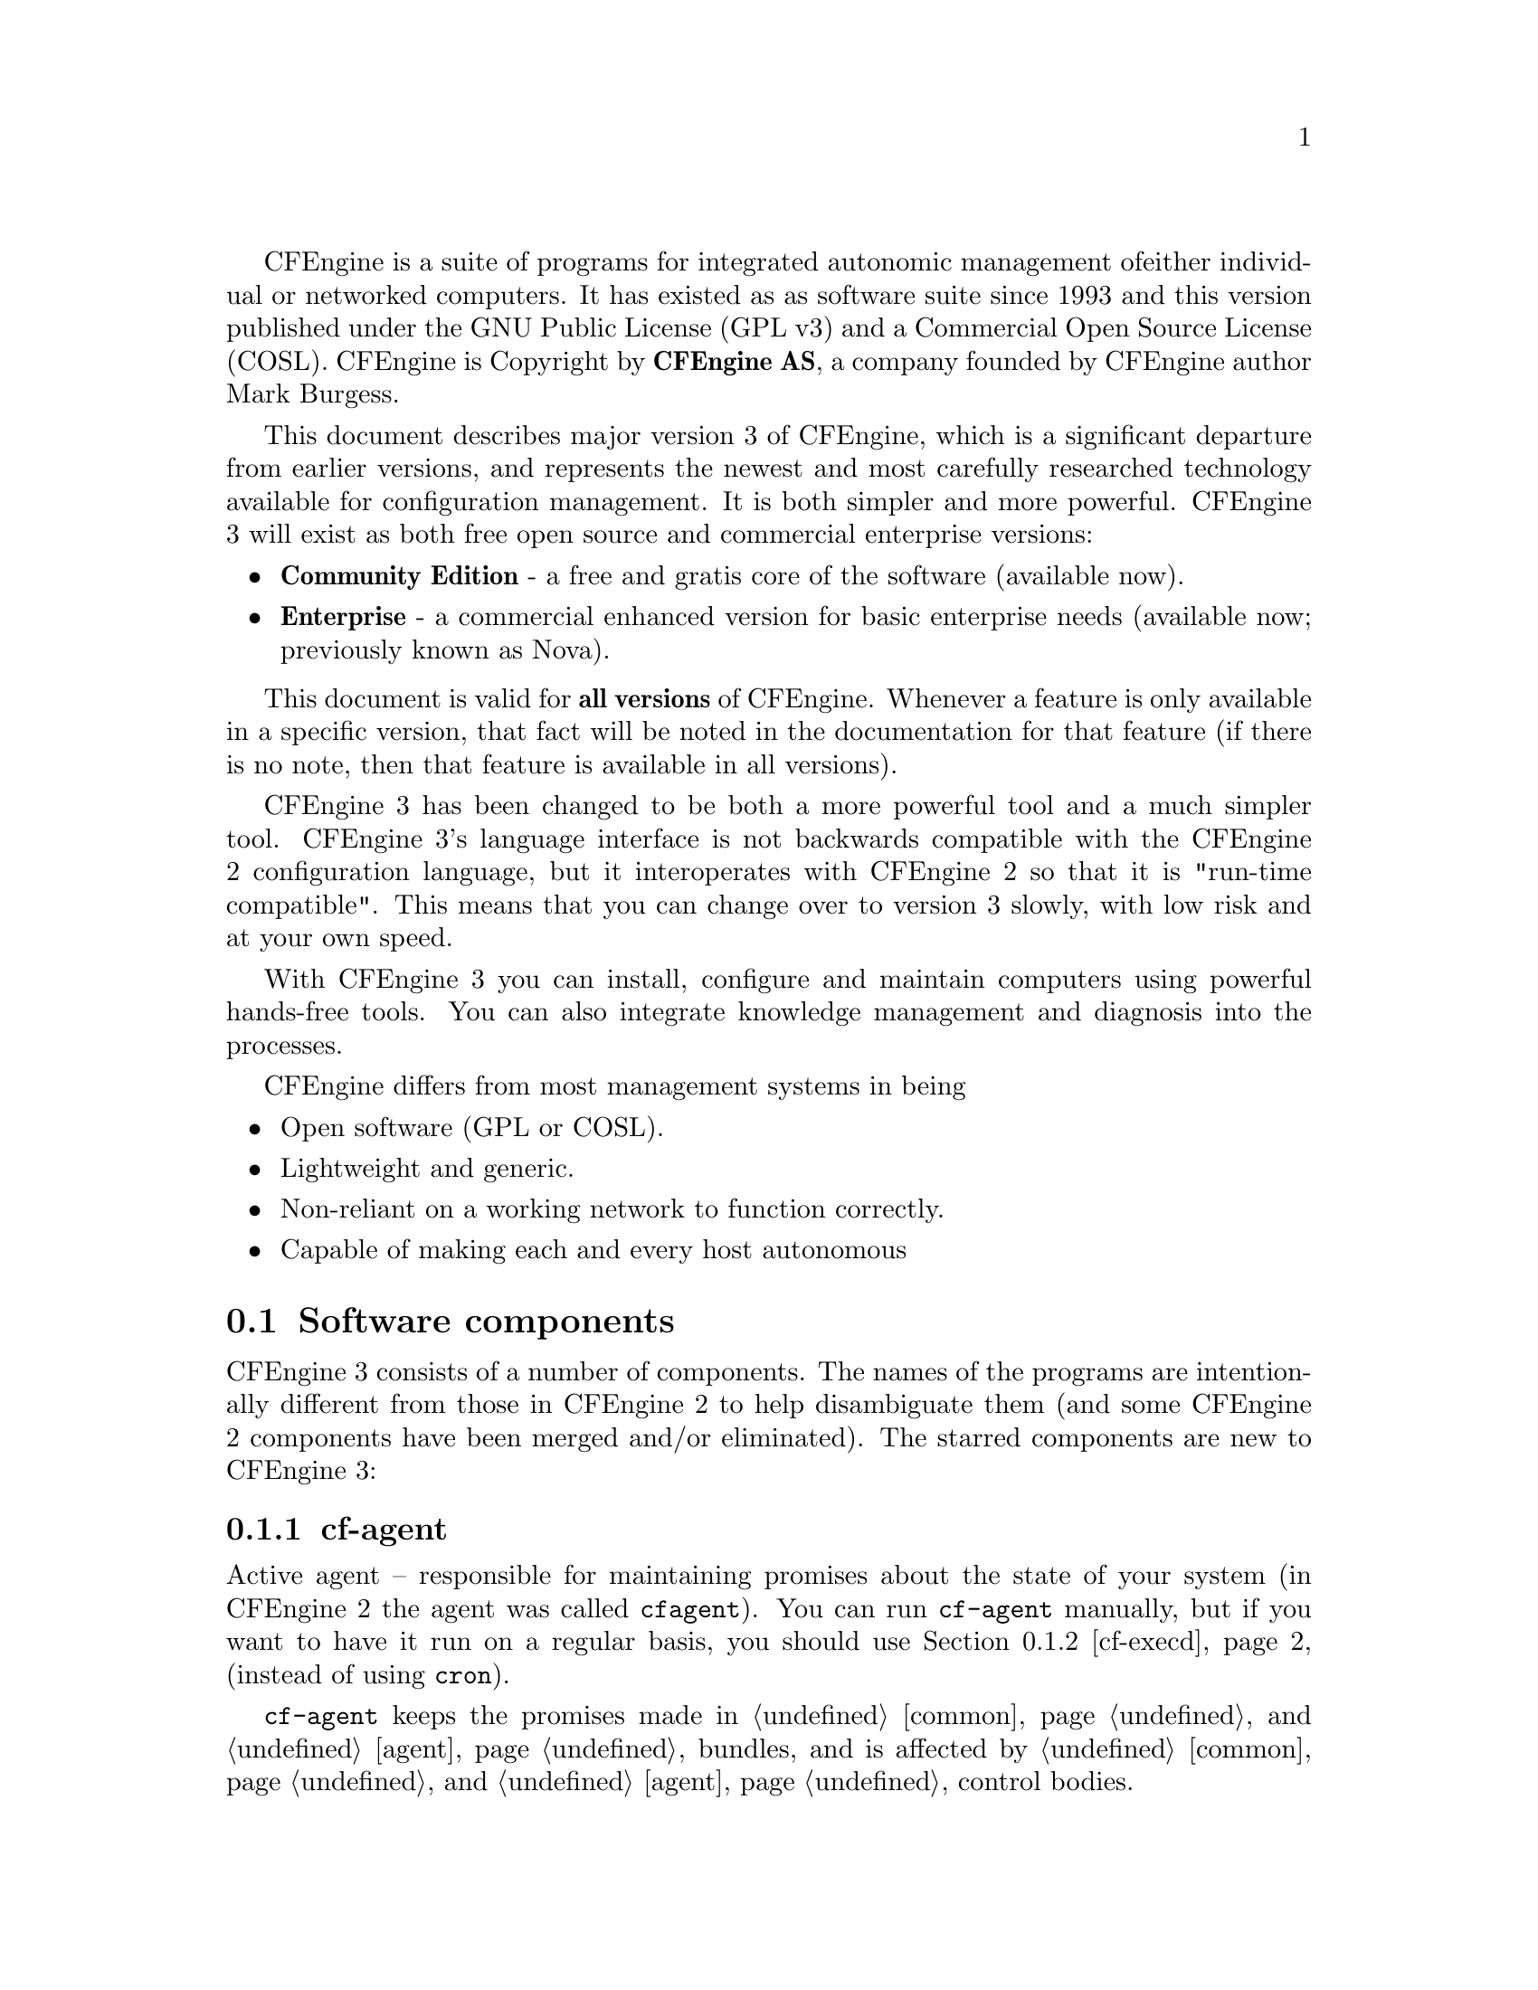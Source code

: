 
CFEngine is a suite of programs for integrated autonomic management of
either individual or networked computers. It has existed as as
software suite since 1993 and this version published under the GNU
Public License (GPL v3) and a Commercial Open Source License (COSL).
CFEngine is Copyright by @b{CFEngine AS}, a company founded by CFEngine
author Mark Burgess.

This document describes major version 3 of CFEngine, which is a
significant departure from earlier versions, and represents the newest
and most carefully researched technology available for configuration
management. It is both simpler and more powerful.  CFEngine 3 will
exist as both free open source and commercial enterprise versions:

@itemize
@item @b{Community Edition} - a free and gratis core of the software (available now).
@item @b{Enterprise} - a commercial enhanced version for basic enterprise needs (available now; previously known as Nova).
@end itemize

This document is valid for @b{all versions} of CFEngine.  Whenever a feature is only
available in a specific version, that fact will be noted in the documentation for that
feature (if there is no note, then that feature is available in all versions).

CFEngine 3 has been changed to be both a more powerful tool and a much
simpler tool. CFEngine 3's language interface is not backwards
compatible with the CFEngine 2 configuration language, but it
interoperates with CFEngine 2 so that it is "run-time compatible".
This means that you can change over to version 3 slowly, with low risk
and at your own speed.

With CFEngine 3 you can install, configure and maintain computers
using powerful hands-free tools. You can also integrate knowledge
management and diagnosis into the processes.

CFEngine differs from most management systems in being

@itemize
@item Open software (GPL or COSL).
@item Lightweight and generic.
@item Non-reliant on a working network to function correctly.
@item Capable of making each and every host autonomous
@end itemize

@menu
* Software components::
* Core concepts::
* A renewed CFEngine::
* Installation::
* Syntax::
* Work directory::
* Decisions::
* Filenames and paths::
* Upgrading from CFEngine 2::
* Testing as a non-privilieged user::
* The bare necessities of a CFEngine 3::
* Familiiarizing yourself::
* Remote access troubleshooting::
@end menu

@node Software components
@section Software components

CFEngine 3 consists of a number of components.  The names of the programs are
intentionally different from those in CFEngine 2 to help disambiguate them (and
some CFEngine 2 components have been merged and/or eliminated).  The
starred components are new to CFEngine 3:

@menu
* cf-agent::
* cf-execd::
* cf-monitord::
* cf-promises::
* cf-runagent::
* cf-serverd::
* cf-key::
* cf-hub::
@end menu


@node cf-agent
@subsection cf-agent

Active agent -- responsible for maintaining promises about the state of
    your system (in CFEngine 2 the agent was called @code{cfagent}).
    You can run @code{cf-agent} manually, but if you want to have it
    run on a regular basis, you should use @ref{cf-execd, ,cf-execd}
    (instead of using @code{cron}).

@code{cf-agent} keeps the promises made in @ref{Bundles for common, ,common}
and @ref{Bundles for agent, ,agent} bundles, and is affected by
@ref{control common, , common} and @ref{control agent, ,agent}
control bodies.

@node cf-execd
@subsection cf-execd
Scheduler -- responsible for running cf-agent on a regular (and
    user-configurable) basis (in CFEngine 2 the scheduler was called
    @code{cfexecd}).

EXECUTOR
@code{cf-execd} keeps the promises made in @ref{Bundles for common, ,common}
bundles, and is affected by
@ref{control common, , common} and @ref{control executor, ,executor}
control bodies.

@node cf-monitord
@subsection cf-monitord

Passive monitoring agent -- responsible for collecting information about
    the status of your system (which can be reported upon or used to
    enforce promises or influence when promises are enforced).  In CFEngine 2
    the passive monitoring agent was known as @code{cfenvd}.

@code{cf-monitord} keeps the promises made in @ref{Bundles for common, ,common}
and @ref{Bundles for monitor, ,monitor} bundles, and is affected by
@ref{control common, , common} and @ref{control monitor, ,monitor}
control bodies.

@node cf-promises
@subsection cf-promises
Promise validator -- used to verify that the promises used by the other
    components of CFEngine are syntactically valid.
@code{cf-promises} does not execute any promises, but can syntax-check
all of them.

@node cf-runagent
@subsection cf-runagent

Remote run agent -- used to execute @code{cf-agent} on a remote machine (in
    CFEngine 2 the remote run agent was called @code{cfrun}).
@code{cf-runagent} does not keep any promises, but instead is used to ask
another machine to do so.

@node cf-serverd
@subsection cf-serverd
Server -- used to distribute policy and/or data files to clients requesting
    them and used to respond to requests from @code{cf-runagent} (in  
    CFEngine 2 the remote run agent was called @code{cfservd}).

@code{cf-serverd} keeps the promises made in @ref{Bundles for common, ,common}
and @ref{Bundles for server, ,server} bundles, and is affected by
@ref{control common, , common} and @ref{control server, ,server}
control bodies.

@node cf-key
@subsection cf-key
Key generation tool -- run once on every host to create public/private key
    pairs for secure communication (in CFEngine 2 the key generation tool
    was called @code{cfkey}).  @code{cf-key} does not keep any promises.

@node cf-hub
@subsection cf-hub
A data aggregator used as part of the commercial product. This stub is not
used in the community edition of CFEngine.



@node Core concepts
@section Core concepts

Unlike previous versions of CFEngine, which had no consistent model
for its features, you can recognize @i{everything} in CFEngine 3
from just a few concepts.

@table @i
@item Promise
A declaration about the @i{state} we desire to maintain (@i{e.g.,} the permissions
or contents of a file, the availability or absence of a service, the
(de)installation of a package).
@item Promise bundles
A collection of promises.
@item Promise bodies
A part of a promise which details and constrains its nature.
@item Data types
An interpretation of a scalar value: string, integer or real number.
@item Variables
An association of the form "LVALUE @i{represents} RVALUE", where rval may be a scalar value or a list of scalar values.
@item Functions
Built-in parameterized rvalues.
@item Classes
CFEngine's boolean classifiers that describe context.
@end table


If you have used CFEngine before then the most visible part of
CFEngine 3 will be its new language interface.  Although it has been
clear for a long time that the organically grown language used in
CFEngine 1 and 2 developed many problems, it was not immediately
clear exactly what would be better. It has taken years of research to
simplify the successful features of CFEngine to a single overarching
model. To understand the new CFEngine, it is best to set aside any
preconceptions about what CFEngine is today. CFEngine 3 is a genuine
"next generation" effort, which will be a springboard into the
future of system management.

@node A renewed CFEngine
@section A renewed CFEngine


CFEngine 3 is a significant rewrite of underlying CFEngine technology
which preserves the core principles and methodology of CFEngine's
tried and tested approach.  It comes with a new, improved language,
with a consistent syntax and powerful pattern expression features that
display the intent behind CFEngine code more clearly. The main goal in
changing the language is to simplify and improve the robustness and
functionality without sacrificing the basic freedoms and self-repairing
concepts.

CFEngine 3's new language is a direct implementation of a model
developed at Oslo University College over the past four years, known
colloquially as "Promise Theory".  Promises were originally introduced
by Mark Burgess as a way to talk about CFEngine's model of autonomy
and have since become a powerful way of modelling cooperative systems
-- not just computers, but humans too.

@quotation

@i{   ``The biggest challenge of implementing CFEngine in our organization@*
     was not technical but political -- getting everyone to agree.@*
     Promise theory was a big help in understand this.''}

@end quotation

CFEngine 3 is a generic implementation of the language of promises
that allows all of the aspects of configuration and change management to be
unified under a single umbrella.

Why talk about promises instead of simply talking about changes? After
all, the trend in business and IT management today is to talk about
Change Management (with capital letters), e.g. in the IT
Infrastructure Library (ITIL) terminology.  This comes from a long
history of process management thinking. But we are not really
interested in change -- we are interested in avoiding it, i.e. being
in a state where we don't need to make any changes. In other words we
want to be able to promise that the system is correct, verify this and
only make changes if our promises are not kept. If you want
to think ITIL, think of this as a service that CFEngine provides.

To put it another way, CFEngine is not really a @i{change
management} system, it is a @i{maintenance system}. Maintenance
is the process of making small changes or corrections to a model. A
`model' is just another word for a template or a specification of how
we want the system to work. CFEngine's model is based on the idea of
promises, which means that it focuses on what is stable and lasting
about a system -- not about what is changing.


This is an important philosophical shift. It means we are focused
mainly on what is right and not on what is wrong. By saying what
"right" is (the ideal state of our system) we are focused on the
actual behaviour. If we focus too much on the changes, i.e. the
differences between now and the future, we might forget to verify that what
we assume is working now in fact works.


Models that talk about change management tend to forget that after
every change there is a litany of @i{incidents} during which it is
necessary to repair the system or return it to its intended state.
But if we know what we have promised, it is easy to verify whether the
promise is kept.
This means that it is the @i{promises} about how the system should
be that are most important, not the actual changes that are made in
order to keep them.




@node Installation
@section Installation

In order to install CFEngine, you should first ensure that the following
packages are installed.

@table @r
@item @b{OpenSSL}
Open source Secure Sockets Layer for encryption.@*URL: @url{http://www.openssl.org}
@item @b{Tokyo Cabinet} (version 1.4.42 or later)
Lightweight flat-file database system.@*URL: @url{http://fallabs.com/tokyocabinet/}
@item @b{PCRE}
Perl Compatible Regular Expression library.@*URL: @url{http://www.pcre.org/}

@item
On Windows machines, you need to install the basic Cygwin DLL from @url{http://www.cygwin.com}
in order to run CFEngine.
@end table

Additional functionality becomes available if other libraries are present, e.g.
OpenLDAP, client libraries for MySQL and PostgreSQL, etc. It is possible to run
CFEngine without these, but related functionality will be missing.

Unless you have purchased ready-to-run binaries, or are using a
package distribution, you will need to compile CFEngine. For this you
will also need a build environment tools: @code{gcc}, @code{flex}, @code{bison}.

@noindent
The preferred method of installation is then

@smallexample
tar zxf cfengine-x.x.x.tar.gz
cd cfengine-x.x.x
./configure
make
make install
@end smallexample

@noindent
This results in binaries being installed in @file{/var/cfengine/bin}.

@node Syntax
@section Syntax, identifiers and names

The CFEngine 3 language has a few simple rules:

@itemize
@item CFEngine built-in words, and identifiers of your choosing (the names
of variables, bundles, body templates and classes) may only contain
the usual alphanumeric and underscore characters (@samp{a-zA-Z0-9_}).

@item All other `literal' data must be quoted.

@item Declarations of promise bundles
in the form:
@example
bundle @var{agent-type} identifier 
@{
...
@}
@end example

@item Declarations of promise body-parts in the form:
@example
body constraint_type template_identifier 
@{
...
@} 
@end example
matching and expanding on a reference inside a promise
of the form
@samp{constraint_type => template_identifier}.


@item CFEngine uses many `constraint expressions'
as part of the body of a promise. These take the form: left-hand-side (CFEngine word)
@samp{=>} right-hand-side (user defined data). This can take several forms:

@verbatim
cfengine_word => user_defined_template(parameters)
                 user_defined_template
                 builtin_function()
                 "quoted literal scalar"
                 { list }
@end verbatim
In each of these cases, the right hand side is a user choice.
@end itemize


@node Work directory
@section The work directory

In order to achieve the desired simplifications, it was decided to
reserve a private work area for the CFEngine tool-set.
@c chew begin Work directory

@cartouche
In CFEngine 1.x, the administrator could choose the locations of
configuration files, locks, and logging data independently. In
CFEngine 2.x, this diversity has been simplified to a single directory
which defaults to @file{/var/cfengine} (similar to @file{/var/cron}), and in
CFEngine 3.x this is preserved.
@end cartouche

@w{}
@smallexample
/var/cfengine
/var/cfengine/bin
/var/cfengine/inputs
/var/cfengine/outputs
@end smallexample
@c chew end Work directory

A trusted cache of the input files must now be maintained
in the @file{inputs} subdirectory. When CFEngine is invoked by the
scheduler, it reads only from this directory. It is up to the user to
keep this cache updated, on each host. This simplifies and
consolidates the CFEngine resources in a single place.

Unlike CFEngine 2, CFEngine 3 does not recognize the
@code{CFINPUTS} environment variable.

The @file{outputs} directory is now a record of spooled run-reports. These
are often mailed to the administrator by @code{cf-execd}, or can be copied
to another central location and viewed in an alternative browser.


@c -------------------------------------------------------------------------------
@c SECTION
@c -------------------------------------------------------------------------------

@node Decisions
@section Decisions

CFEngine decisions are made behind the scenes and the results of
certain true/false propositions are cached in Booleans referred to as
`classes'. There are no if-then-else statements in CFEngine; all
decisions are made with classes.

Classes fall into hard (discovered) and soft (user-defined) types.  A
single hard class can be one of several things:

@menu
* Hard classes::
* Class combination operators and precedence::
* Global and local classes::
@end menu

@node Hard classes
@subsection CFEngine hard classes

CFEngine runs on every computer individually and each time it wakes up
the underlying generic agent platform discovers and classifies
properties of the environment or context in which it runs.  This information
is cached and may be used to make decisions about configuration@footnote{There are
no if-then-else statements in CFEngine; all decisions are made with classes.}.

Classes fall into hard (discovered) and soft (defined) types.  A
single class can be one of several things:

@c chew start Hard classes

@itemize @bullet

@item The name of an operating system architecture e.g.  @code{ultrix}, @code{sun4}, etc.

@item The unqualified name of a particular host (e.g., @code{www}). If your
system returns a fully qualified domain name for your host (e.g.,
@code{www.iu.hio.no}), CFEngine will also define a hard class for the fully
qualified name, as well as the partially-qualified component names
@code{iu.hio.no}, @code{hio.no}, and @code{no}.

@item The name of a user-defined group of hosts.

@item A day of the week (in the form @code{Monday, Tuesday, Wednesday, ..}).

@item An hour of the day, in the current time zone (in the form @code{Hr00,
Hr01 ... Hr23}).

@item An hour of the day GMT (in the form @code{GMT_Hr00, GMT_Hr01 ... GMT_Hr23}).
This is consistent the world over, in case you need virtual simulteneity of change
coordination.

@item Minutes in the hour (in the form @code{Min00, Min17 ... Min45}).

@item A five minute interval in the hour (in the form @code{Min00_05, Min05_10 ... Min55_00}).

@item A fifteen minute (quarter-hour) interval (in the form @code{Q1, Q2,
Q3, Q4}).

@item An expression of the current quarter hour (in the form @code{Hr12_Q3}).

@item A day of the month (in the form @code{Day1, Day2, ... Day31}).

@item A month (in the form @code{January, February, ... December}).

@item A year (in the form @code{Yr1997, Yr2004}).

@item A shift in @code{Night,Morning,Afternoon,Evening}, which fall into six hour blocks
starting at 00:00 hours.

@item A `lifecycle index', which is the year number modulo 3 (in the form
@code{Lcycle_0, Lcycle_1, Lcycle_2}, used in long term resource memory).

@item An arbitrary user-defined string (as specified in the @code{-D} command
line option, or defined in a @code{classes} promise or body,
@code{restart_class} in a @code{processes} promise, etc).

@item The IP address octets of any active interface (in the form @code{@w{ipv4_192_0_0_1}},
@code{@w{ipv4_192_0_0}}, @code{@w{ipv4_192_0}}, @code{@w{ipv4_192}}),
provided they are not excluded by a regular expression in the file @file{WORKDIR/inputs/ignore_interfaces.rx}.

@item The names of the active interfaces (in the form @code{net_iface_xl0},
@code{net_iface_vr0}).

@item System status and entropy information reported by @code{cf-monitord}.

@item On Solaris-10 systems, the zone name (in the form @code{zone_global,
zone_foo, zone_baz}).

@end itemize

@c chew end Hard classes

To see all of the classes defined on a particular host, run

@smallexample
host# cf-promises -v
@end smallexample
as a privileged user. Note that some of the classes are set only
if a trusted link can be established with cf-monitord, i.e. if both
are running with privilege, and the @file{/var/cfengine/state/env_data}
file is secure. More information about classes can be found in connection with
@code{allclasses}.

@c -------------------------------------------------------------------------------
@c SECTION
@c -------------------------------------------------------------------------------

@node Class combination operators and precedence
@subsection Class combination operators and precedence

Classes may be combined with the usual boolean operators, in the usual precedence (AND binds
stronger than OR). On addition the dot may be used for AND to improve readability, or
imply the interpretation `subset' or `subclass'. In order of precedence:

@table @samp
@item ()
The parenthesis group operator.
@item !
The NOT operator.
@item .
The AND operator.
@item &
The AND operator (alternative).
@item |
The OR operator.
@item ||
The OR operator (alternative).
@end table

@noindent
So the following expression would be only true on Mondays or Wednesdays
from 2:00pm to 2:59pm on Windows XP systems:

@example

(Monday|Wednesday).Hr14.WinXP::

@end example



@c -------------------------------------------------------------------------------
@c SECTION
@c -------------------------------------------------------------------------------

@node Global and local classes
@subsection Global and local classes

User defined classes are mostly defined in bundles, but they are used as a
signalling mechanism between promises. We'll return to those in a moment.

Classes promises define new classes based on combinations of old ones.
This is how to make complex decisions in CFEngine, with readable results.
It is like defining aliases for class combinations.
Such class `aliases' may be specified in any kind of bundle.
Bundles of type @code{common} yield classes that are global in scope,
whereas in all other bundle types classes are local.  Classes are
evaluated when the bundle is evaluated (and the bundles are evaluated
in the order specified in the @code{bundlesequence}).  Consider the
following example.

@verbatim

body common control
{
bundlesequence => { "g","tryclasses_1", "tryclasses_2" };
}

#################################

bundle common g
{
classes:

  "one" expression => "any";

}

#################################

bundle agent tryclasses_1
{
classes:

  "two" expression => "any";
}

#################################

bundle agent tryclasses_2
{
classes:

  "three" expression => "any";

reports:

  one.three.!two::

    "Success";
}

@end verbatim

Here we see that class @samp{one} is global (because it is defined inside the
@code{common} bundle), while classes @samp{two} and @samp{three} are local (to
their respective bundles).
The report result `Success' is therefore true because only @samp{one} and
@samp{three} are in scope (and @samp{two} is @i{not} in scope) inside of the
third bundle.

Note that any class promise must have one - and only one - value
constraint. That is, you might not leave @samp{expression} in the
example above or add both @samp{and} and @samp{xor} constraints to the
single promise.

Another type of class definition happens when you define classes based on the
outcome of a promise, e.g. to set a class if a promise is repaired, one might write:

@verbatim
 "promiser..."

    ...

    classes => if_repaired("signal_class");
@end verbatim

These classes are global in scope. Finally @code{restart_class} classes in @code{processes}
are global.

@c -------------------------------------------------------------------------------
@c SECTION
@c -------------------------------------------------------------------------------

@node Filenames and paths
@section Filenames and paths

@c chew start Unix filenames

Filenames in Unix-like operating systems use the forward slash
@samp{/} character for their directory separator . All references to
file locations must be absolute pathnames in CFEngine, i.e. they must
begin with a complete specification of which directory they are
in. For example:

@smallexample
/etc/passwd
/var/cfengine/masterfiles/distfile
@end smallexample
@noindent
The only place where it makes sense to refer to a file without a complete
directory specification is when searching through directories for different
kinds of file, e.g. in pattern matching

@verbatim

leaf_name => { "tmp_.*", "output_file", "core" };

@end verbatim

@noindent
Here, one can write @file{core} without a path, because one is looking for any
file of that name in a number of directories.
@c chew end Unix filenames

@c chew start Windows filenames
The Windows operating systems traditionally use a different filename
convention.  The following are all valid absolute file names under
Windows:

@smallexample
 c:\winnt
 "c:\spaced name"
 c:/winnt
 /var/cfengine/inputs
 //@var{fileserver}/share2/dir
@end smallexample
The `drive' name ``C:'' in Windows refers to a partition or device. Unlike Unix,
Windows does not integrate these seamlessly into a single file-tree.
This is not a valid absolute filename:

@smallexample
\var\cfengine\inputs
@end smallexample
Paths beginning with a backslash are assumed to be win32 paths.  They
must begin with a drive letter or double-slash server name.
@c chew end Windows filenames

Note in recent versions of Cygwin you can decide to use the
@code{/cygdrive} to specify a path to windows file E.g
@file{/cygdrive/c/myfile} means @file{c:\myfile} or you can do it straight away in
CFEngine as @code{c:\myfile}.

@c ---------------------------------------------------------------------------
@node Upgrading from CFEngine 2
@section Upgrading from CFEngine 2

CFEngine 3 has a completely new syntax, designed to solve the issues
brought up from 15 years of experience with configuration
management. Rather than clutter CFEngine 3 with buggy
backward-compatability issues, it was decided to make no compromises
with CFEngine 3 and instead allow CFEngine 2 and CFEngine 3 to
coincide in a cooperative fashion for the foreseeable future.  This
means that users can upgrade at their own pace, in the classic
CFEngine incremental fashion. We expect that CFEngine 2 installations
will be around for years to come so this upgrade path seems the most
defensible.

The daemons and support services are fully interoperable between
CFEngine 2 and CFEngine 3, so it does not matter whether you run
@code{cfservd} (cf2) together with @code{cf-agent} (cf3) or
@code{cf-serverd} (cf3) together with @code{cfagent} (cf2). You can
change the servers at your own pace.

CFEngine 3's @code{cf-execd} replaces CFEngine 2's @code{cfexecd} and
it is designed to work optimally with @code{cf-agent} (cf3). Running
this daemon has no consequences for access control, only for
scheduling @code{cf-agent}. You can (indeed should) replace
@code{cfexecd} with @code{cf-execd} immediately. You will want to
alter your @file{crontab} file to run the new component instead of the
old. The sample CFEngine 3 input files asks @code{cf-agent} to do
this automatically, simply replacing the string.

The sample @file{inputs} files supplied with CFEngine 3 contain
promises to integrate CFEngine 2 as described. What can you do to
upgrade? Here is a simple recipe that assumes you have a standardized
CFEngine 2 setup, running @code{cfexecd} in @file{crontabs} and possibly
running @code{cfservd} and @code{cfenvd} as daemons.

@enumerate

@item Install the CFEngine 3 software on a host.

@item Go to the @file{inputs/} directory in the source and copy these
files to your master update repository, i.e.  where you will publish
policies for distribution.

@item Remove any self-healing rules to reinstall CFEngine 2, especially
rules to add @code{cfexecd} or @code{cfagent} to @file{crontabs} etc. CFEngine 3
will handle this from now on and encapsulate old CFEngine 2 scripts.

@item Move to this inputs directory: @code{cd @var{your-path}/inputs}.

@item Set the location of this master update directory in the @file{update.cf}
file to the location of the master directory.

@item Set the email options for the executor in @file{promises.cf}.

@item Run @code{cf-agent --bootstrap} as the root or privileged user. This will install
CFEngine 3 in place of CFEngine 2, integrate your old CFEngine 2
configuration, and warn you about any rules that need to be removed
from your old CFEngine configuration.

@item You should now be running CFEngine 3. You can now add new rules to the files
in your own time, or convert the old CFEngine 2 rules and gradually comment them
out of the CFEngine 2 files.

@item Make sure there are no rules in your old CFEngine 2 configuration to activate
CFEngine 2 components, i.e. rules that will fight against CFEngine 3.
Then, when you are ready, convert @file{cfservd.conf} into a server bundle e.g. in @file{promises.cf}
and remove all rules to run @code{cfservd} and replace them with rules to run
@code{cf-serverd} at your own pace.

@end enumerate


@c ---------------------------------------------------------------------------
@node Testing as a non-privilieged user
@section Testing as a non-privilieged user

One of the practical advantages of CFEngine is that you can test it
without the need for root or administrator privileges. This is
recommended for all new users of CFEngine 3.

CFEngine operates with the notion of a work-directory. The default
work directory for the @code{root} user is @file{/var/cfengine}
(except on Debian Linux and various derivatives which prefer
@file{/var/lib/cfengine}).  For any other user, the work directory
lies in the user's home directory, named @file{~/.cfagent}. CFEngine
prefers you to keep certain files here.  You should not resist this
too strongly or you will make unnecessary trouble for yourself.  The
decision to have this `known directory' was made to simplify a lot of
configuration.

To test CFEngine as an ordinary user, do the following:

@itemize
@item Compile and make the software.
@item Copy the binaries into the work directory:
@smallexample
host$ mkdir -p ~/.cfagent/inputs
host$ mkdir -p ~/.cfagent/bin
host$ cd src
host$ cp cf-* ~/.cfagent/bin
host$ cd ../inputs
host$ cp *.cf ~/.cfagent/inputs
@end smallexample
@end itemize

You can test the software and play with configuration files by editing the basic get-started files
directly in the @file{~/.cfagent/inputs} directory. For example, try the following:

@smallexample
host$ ~/.cfagent/bin/cf-promises
host$ ~/.cfagent/bin/cf-promises --verbose
@end smallexample

This is always the way to start checking a configuration in CFEngine
3. If a configuration does not pass this check/test, you will not be
allowed to use it, and @file{cf-agent} will look for the file
@file{failsafe.cf}.

Notice that the CFEngine 3 binaries have slightly different names than the CFEngine
2 binaries. They all start with the @file{cf-} prefix.
@smallexample
host$ ~/.cfagent/bin/cf-agent
@end smallexample


@c ---------------------------------------------------------------------------
@node The bare necessities of a CFEngine 3
@section The `bare necessities' of a CFEngine 3

Here is the simplest `Hello world' program in CFEngine 3:

@verbatim

body common control
{
bundlesequence  => { "test" };
}

bundle agent test
{
reports:

 cfengine::
    "Hello world";
}

@end verbatim

@noindent If you try to process this using the @code{cf-promises} command, you will
see something like this:

@smallexample
atlas$ ~/LapTop/CFEngine3/trunk/src/cf-promises -r -f ./unit_null_config.cf
Summarizing promises as text to ./unit_null_config.cf.txt
Summarizing promises as html to ./unit_null_config.cf.html
@end smallexample

@noindent The @samp{-r} option produces a report. Examine the files produced:

@smallexample
cat ./unit_null_config.cf.txt
firefox ./unit_null_config.cf.html
@end smallexample

You will see a summary of how CFEngine interprets the files, either in
HTML or text. By default, the CFEngine components also dump a debugging
file, e.g. @file{promise_output_agent.html}, @file{promise_output_agent.txt}
with an expanded view.

@c ---------------------------------------------------------------------------
@node Familiiarizing yourself
@section Familiarizing yourself


To familiarize yourself with CFEngine 3, type or paste in the following example text:

@verbatim
########################################################
#
# Simple test execution
#
########################################################

body common control

{
bundlesequence  => { "testbundle"  };
}

########################################################

bundle agent testbundle

{
vars:

  "size" int => "46k";
  "rand" int => randomint("33","$(size)");

commands:

  "/bin/echo"
     args => "Hello world - $(size)/$(rand)",
     contain => standard,
     classes => cdefine("followup","alert");

  followup::

     "/bin/ls"
       contain => standard;

reports:

  alert::

     "What happened?";

}

######################################################################

body contain standard

{
useshell => "true";
}

######################################################################

body classes cdefine(class,alert)

{
promise_repaired => { "$(class)" };
repair_failed => { "$(alert)" };
}
@end verbatim

This example shows all of the main features of CFEngine: bundles,
bodies, control, variables, and promises.  To the casual eye it might
look complex, but that is because it is explicit about all of the
details. Fortunately it is easy to hide many of these details to
make the example simpler without sacrificing any functionality.


The first thing to try with this example is to verify it -- did we
make any mistakes? Are there any inconsistencies? To do this we use
the new CFEngine program @code{cf-promises}. Let's assume that you
typed this into a file called @file{test.cf} in the current directory.

@smallexample
cf-promises -f ./test.cf
@end smallexample

If all is well, typing this command shows no output. Try now running the
command with verbose output.

@smallexample
cf-promises -f ./test.cf -v
@end smallexample

Now you see a lot of information

@smallexample
Reference time set to Sat Aug  2 11:26:06 2008

cf3 CFEngine - 3.0.0
Free Software Foundation 1994-
Donated by Mark Burgess, Oslo University College, Norway
cf3 ------------------------------------------------------------------------
cf3 Host name is: atlas
cf3 Operating System Type is linux
cf3 Operating System Release is 2.6.22.18-0.2-default
cf3 Architecture = x86_64
cf3 Using internal soft-class linux for host linux
cf3 The time is now Sat Aug  2 11:26:06 2008
cf3 ------------------------------------------------------------------------
cf3 Additional hard class defined as: 64_bit
cf3 Additional hard class defined as: linux_2_6_22_18_0_2_default
cf3 Additional hard class defined as: linux_x86_64
cf3 Additional hard class defined as: linux_x86_64_2_6_22_18_0_2_default
cf3 GNU autoconf class from compile time: compiled_on_linux_gnu
cf3 Interface 1: lo
cf3 Trying to locate my IPv6 address
cf3 Looking for environment from cf-monitord...
cf3 Unable to detect environment from cf-monitord
---------------------------------------------------------------------
Loading persistent classes
---------------------------------------------------------------------

---------------------------------------------------------------------
Loaded persistent memory
---------------------------------------------------------------------
cf3   > Parsing file ./test.cf
---------------------------------------------------------------------
Agent's basic classified context
---------------------------------------------------------------------


Defined Classes = ( any Saturday Hr11 Min26 Min25_30 Q2 Hr11_Q2 Day2
August Yr2008 linux atlas 64_bit linux_2_6_22_18_0_2_default x86_64
linux_x86_64 linux_x86_64_2_6_22_18_0_2_default
linux_x86_64_2_6_22_18_0_2_default__1_SMP_2008_06_09_13_53_20__0200
compiled_on_linux_gnu net_iface_lo )

Negated Classes = ( )

Installable classes = ( )
cf3 Wrote expansion summary to promise_output_common.html
cf3 Inputs are valid
@end smallexample


The last two lines of this are of interest. Each time a component of
CFEngine 3 parses a number of promises, it summarizes the information
in an HTML file called generically @code{promise_output_@i{component-type}.html}.
In this case the @code{cf-promises} command represents all possible promises,
by the type "common". You can view this output file in a suitable web browser
to see exactly what CFEngine has understood by the configuration.


Now that you have verified it, you can execute it. 
The non-verbose output of the script when run in the CFEngine 3
directory looks something like this:

@verbatim
host$ ./cf-agent -f ../tests/units/unit_exec_in_sequence.cf
Q ".../bin/echo Hello": Hello world - 46k/219
 -> Last 1 QUOTEed lines were generated by "/bin/echo Hello world - 46k/219"
Q ".../bin/ls": agent.c
Q ".../bin/ls": agentdiagnostic.c
Q ".../bin/ls": agentdiagnostic.o
Q ".../bin/ls": agent.o
Q ".../bin/ls": args.c
Q ".../bin/ls": args.lo
Q ".../bin/ls": args.o
...
Q ".../bin/ls": verify_reports.o
Q ".../bin/ls": verify_storage.c
Q ".../bin/ls": verify_storage.o
 -> Last 288 QUOTEed lines were generated by "/bin/ls"
atlas$
@end verbatim



@c ---------------------------------------------------------------------------
@node Remote access troubleshooting
@section Remote access troubleshooting

@menu
* Server connection::           
* Key exchange::                
* Time windows::                
* Other users than root::       
* Encryption::                  
@end menu

@node Server connection
@subsection Server connection

When setting up @code{cf-serverd}, you might see the error message

@verbatim
  Unspecified server refusal
@end verbatim

This means that @code{cf-serverd} is unable or is unwilling to
authenticate the connection from your client machine. The message is
generic: it is deliberately non-specific so that anyone attempting to
attack or exploit the service will not be given information which
might be useful to them. There is a simple checklist for curing this
problem:

@enumerate
@item
Make sure that the domain variable is set in the configuration files read by both client
and server; alternatively use @code{skipidentify} and @code{skipverify} to decouple DNS from the
the authentication.

@item
Make sure that you have granted access to your client in the server body

@smallexample

body server control
@{
allowconnects         => @{ "127.0.0.1" , "::1" @var{...etc} @};
allowallconnects      => @{ "127.0.0.1" , "::1" @var{...etc} @};
trustkeysfrom         => @{ "127.0.0.1" , "::1" @var{...etc} @};
@}

@end smallexample

@item
Make sure you have created valid keys for the hosts using @code{cf-key}.
@item
If you are using secure copy, make sure that you have created a key
file and that you have distributed and installed it to all
participating hosts in your cluster.
@end enumerate

@noindent Always remember that you can run CFEngine in verbose or
debugging modes to see how the authentication takes place:

@verbatim
cf-agent -v
cf-serverd -v
@end verbatim

@code{cf-agent} reports that access is denied regardless of the nature
of the error, to avoid giving away information which might be used by
an attacker. To find out the real reason for a denial, use verbose @samp{-v} or
even debugging mode @samp{-d2}.


@node Key exchange
@subsection Key exchange

The key exchange model used by CFEngine is based on that used by
OpenSSH. It is a peer to peer exchange model, not a central
certificate authority model. This means that there are no scalability
bottlenecks (at least by design, though you might introduce your own
if you go for an overly centralized architecture).

The problem of key distribution is the conundrum of every public key
infrastructure. Key exchange is handled automatically by CFEngine and all you
need to do is to decide which keys to trust.

When public keys are offered to a server, they could be accepted
automatically on trust because no one is available to make a decision
about them. This would lead to a race to be the first to submit a key
claiming identity.

Even with DNS checks for correct name/IP address correlation (turned
off with @code{skipverify}), it might be possible to submit a false
key to a server.

The server @code{cf-serverd} blocks the acceptance of unknown keys by
default. In order to accept such a new key, the IP address of the
presumed client must be listed in the @code{trustkeysfrom} stanza of a
@code{server} bundle (these bundles can be placed in any file). Once a
key has been accepted, it will never be replaced with a new key, thus
no more trust is offered or required.

Once you have arranged for the right to connect to the server, you
must decide which hosts will have access to which files. This is done
with @code{access} rules.

@verbatim

bundle server access_rules()

{
access:

  "/path/file"

    admit   => { "127.0.0.1", "127.0.0.2", "127.0.0.3" },
    deny    => { "192\..*" };
}

@end verbatim

On the client side, i.e. @code{cf-runagent} and @code{cf-agent}, there are three issues:

@enumerate
@item
Choosing which server to connect to.
@item
Trusting the identity of any previously unknown servers, i.e. trusting
the server's public key to be its and no one else's. (The issues here are
the same as for the server.)
@item
Choosing whether data transfers should be encrypted (with @code{encrypt}).
@end enumerate

Because there are two clients for connecting to @code{cf-serverd}
(@code{cf-agent} and @code{cf-runagent}), there are also two ways of
managing trust of server keys by a client. One is an automated option, setting the option
@code{trustkey} in a @code{copy_from} stanza, e.g.

@verbatim

body copy_from example
     {
     # .. other settings ..
     trustkey => "true";
     }

@end verbatim

Another way is to run @code{cf-runagent} in interactive mode. When you run @code{cf-runagent}, unknown
server keys are offered to you interactively (as with @code{ssh}) for you to
accept or deny manually:

@smallexample

WARNING - You do not have a public key from host ubik.iu.hio.no = 128.39.74.25
          Do you want to accept one on trust? (yes/no)
-->

@end smallexample

@node Time windows
@subsection Time windows (races)

Once public keys have been exchanged from client to server and from
server to client, the issue of trust is solved according to public key
authentication schemes. You only need to worry about trust when one side
of a connection has never seen the other side before.

Often you will have a central server and many client satellites. Then
the best way to transfer all the keys is to set the @code{trustkey}
flags on server and clients sides to coincide with a time at which you
know that @code{cf-agent} will be run, and when a spoofer is unlikely
to be able to interfere.

This is a once-only task, and the chance of an attacker being able to
spoof a key-transfer is small. It would require skill and
inside-information about the exchange procedure, which would tend to
imply that the trust model was already broken.

Another approach would be to run @code{cf-runagent} against all the hosts
in the group from the central server and accept the keys one by one,
by hand, though there is little to be gained from this.

Trusting a host for key exchange is unavoidable. There is no clever
way to avoid it. Even transferring the files manually by diskette, and
examining every serial number of the computers you have, the host has
to trust the information you are giving it. It is all based on
assertion. You can make it almost impossible for keys to be faked
or attacked, but you cannot make it absolutely impossible. Security is
about managing reasonable levels of risk, not about magic.

All security is based on a moment of trust, that is granted by a user
at some point in time -- and is assumed thereafter (once given, hard
to rescind). Cryptographic key methods only remove the need for a
repeat of the trust decision. After the first exchange, trust is no
longer needed, because they keys allow identity to be actually
verified.

Even if you leave the trust options switched on, you are not blindly
trusting the hosts you know about. The only potential insecurity lies
in any new keys that you have not thought about. If you use wildcards
or IP prefixes in the trust rules, then other hosts might be able to
spoof their way in on trust because you have left open a hole for them
to exploit. That is why it is recommended to return the system to the
default state of zero trust immediately after key transfer, by
commenting out the trust options.


It is possible, though somewhat laborious to transfer the keys out of
band, by copying @file{/var/cfengine/ppkeys/localhost.pub} to
@code{/var/cfengine/ppkeys/user-aaa.bbb.ccc.mmm} (assuming IPv4) on
another host. e.g.

@smallexample

localhost.pub -> root-128.39.74.71.pub

@end smallexample

This would be a silly way to transfer keys between nearby hosts that you
control yourself, but if transferring to long distance, remote hosts
it might be an easier way to manage trust.

@node Other users than root
@subsection Other users than root

CFEngine normally runs as user "root" (except on Windows which does
not normally have a root user), i.e. a privileged administrator. If other users
are to be granted access to the system, they must also generate a key
and go through the same process. In addition, the users must be added
to the server configuration file.

@node Encryption
@subsection Encryption

CFEngine provides encryption for keeping file contents private during
transfer. It is assumed that users will use this judiciously. There is
nothing to be gained by encrypting the transfer of public files --
overt use of encryption just contributes to global warming, burning
unnecessary CPU cycles without offering any security.

The main role for encryption in configuration management is for
authentication. CFEngine always uses encryption during authentication, so
none of the encryption settings affect the security of authentication.




@c ---------------------------------------------------------------------------
@node A simple crash course
@chapter  A simple crash course in concepts

@menu
* Rules are promises::          
* Best practice for writing promises::  
* Containers::                  
* When and where are promises made?::  
* Types in CFEngine 3::         
* Datatypes in CFEngine 3::     
* Variable expansion in CFEngine 3::  
* Name spaces::
* Normal ordering::             
* Loops and lists in CFEngine 3::  
* Pattern matching and referencing::  
* Distributed discovery::       
@end menu

@node Rules are promises
@section Rules are promises

Everything in CFEngine 3 can be interpreted as a promise. Promises can
be made about all kinds of different subjects, from file attributes,
to the execution of commands, to access control decisions and
knowledge relationships.

This simple but powerful idea allows a very practical uniformity in
CFEngine syntax.  There is only one grammatical form for statements in
the language that you need to know and it looks generically like this:

@smallexample

 type:

   classes::

    "promiser" -> @{ "promisee1", "promisee2", ... @}

       attribute_1 => value_1,
       attribute_2 => value_2,
       ...
       attribute_n => value_n;

@end smallexample

@noindent
We speak of a promiser (the abstract object making the promise), the promisee
is the abstract object to whom the promise is made, and them there is a list
of associations that we call the `body' of the promise, which together with the
promiser-type tells us what it is all about.

Not all of these elements are necessary every time. Some promises contain a lot
of implicit behaviour. In other cases we might want to be much more explicit.
For example, the simplest promise looks like this:

@smallexample

commands:

  "/bin/echo hello world";

@end smallexample

@noindent
This promise has default attributes for everything except the `promiser', i.e. the
command string that promises to execute.
A more complex promise contains many attributes:

@smallexample

files:

  "/home/mark/tmp/test_plain" -> "system blue team",

       comment => "This comment follows the rule for knowledge integration",
       perms   => users("@@(usernames)"),
       create  => "true";

@end smallexample
The list of promisees is not used by CFEngine except for documentation, just
as the comment attribute (which can be added to any promise) has no actual function
other than to provide more information to the user in error tracing and auditing.

You see several kinds of object in this example. All literal strings
(e.g. @code{"true"}) in CFEngine 3 must be quoted. This provides
absolute consistency and makes type-checking easy and error-correction
powerful. All function-like objects (e.g. @code{users("..")}) are either builtin
special functions or parameterized templates which contain the `meat' of the right hand
side.

The words @code{commands}, and @code{files} are built-in promise
types. Promise types generally belong each to a particular component
of CFEngine, as the components are designed to keep different kinds of
promises.  A few types, such as @code{vars}, @code{classes} and
@code{reports} are common to all the different component bundles. You
will find a full list of the promise types that can be made by the
different components in the `bundles' chapters that follow.

@c -----------------------------------------------------------------------
@node Best practice for writing promises
@section Best practice for writing promises

When writing promises, get into the habit of giving every promise a comment
that explains its intention.

Also, give related promises @i{handles}, or labels that can be used to
refer to them.

@verbatim

files:

  "/var/cfengine/inputs"

    handle => "update_policy",
    comment => "Update the configuration from a master server",

    perms => system("600"),
    copy_from => mycopy("$(master_location)","$(policy_server)"),
    depth_search => recurse("inf"),
    file_select => input_files,
    action => immediate;

@end verbatim
If a promise affects another promise in some way, you can make the affected
promise one of the promisees, like this:

@verbatim

access:

  "/master/cfengine/inputs" -> { "update_policy", "other_promisee" },

    comment => "Grant access to policy to our clients",
    handle  => "serve_updates",

    admit   => { "217.77.34.*" };

@end verbatim

@noindent Conversely, if a promise might depend on another in some (even indirect) way, document this too.

@verbatim

files:

  "/var/cfengine/inputs"

    comment => "Update the configuration from a master server",
    handle     => "update_policy",

    depends_on => {"serve_updates"},

    perms => system("600"),
    copy_from => mycopy("$(master_location)","$(policy_server)"),
    depth_search => recurse("inf"),
    file_select => input_files,
    action => immediate;


@end verbatim

Get into the habit of adding the cause-effect lines of influence.
Enterprise editions of CFEngine will track the dependencies between these
promises and map out impact analyses.

@c -----------------------------------------------------------------------
@node Containers
@section Containers

CFEngine allows you to group multiple promise statements
    into containers called bundles.
@smallexample

bundle agent identifier

@{
commands:

  "/bin/echo These commands are a silly way to use CFEngine";
  "/bin/ls -l";
  "/bin/echo But they illustrate a point";

@}

@end smallexample

Bundles serve two purposes: they allow us to collect related promises under a
single heading, like a subroutine, and they allow us to mix configuration for different
parts of CFEngine in the same file. The type of a bundle is the name of the component
of CFEngine for which it is intended.

For instance, we can make a self-contained example agent-server
configuration by labelling the bundles:

@smallexample

#
# Not a complete example
#

bundle agent testbundle

@{
files:

  "/home/mark/tmp/testcopy"

    comment      => "Throwaway example...",
    copy_from    => mycopy("/home/mark/LapTop/words","127.0.0.1"),
    perms        => system,
    depth_search => recurse("inf");

@}

#

bundle server access_rules

@{
access:

  "/home/mark/LapTop"

    admit   => @{ "127.0.0.1" @};
@}

@end smallexample

Another type of container in CFEngine 3 is a `body' part. Body parts
exist to hide complex parameter information in reusable containers.
The right hand side of some attribute assignments use body containers
to reduce the amount of in-line information and preserve readability.
You cannot choose where to use bodies: either they are used or they
are not used for a particular kind of attribute. What you can choose, however, is
the name and number of parameters for the body; and you can make as many of them as you like:
For example:

@smallexample

body copy_from mycopy(from,server)

@{
source      => "$(from)";
servers     => @{ "$(server)" @};
copy_backup => "true";

special_class::

  purge       => "true";
@}

@end smallexample

Notice also that classes can be used in bodies as well as parameters so that
you can hide environmental adaptations in these bodies also. The classes used
here are effectively ANDed with the classes under which the calling promise
is defined.


@c -----------------------------------------------------------------------
@node When and where are promises made?
@section When and where are promises made?

When you type a promise into a CFEngine bundle, the promise will be
read by every cf-agent that reads the file, each time it is
called into being. For some promises this is okay, but for others
you only want to verify the promise once in a while, e.g. once per day
or once per hour. There are two ways to say when and where a promise
applies in CFEngine:

@table @i
@item Classes
Classes are the double-colon decision syntax in CFEngine. They
determine in what context a promise is made, i.e. when and
where. Recall the basic syntax of a promise:
@smallexample

 @var{promise-type}:

    @var{class-expression}::

       @var{promiser} -> @var{promisee}

          @var{attribute} => @var{body},
               ifvarclass => @var{other-class-expression};

@end smallexample
The class expression may contain words like @samp{Hr12}, meaning
from 12:00 p.m - 13:00 p.m., or @samp{Hr12&Min05_10}, meaning
between 12:05 and 12:10. Classes may also have spatial descriptors
like @samp{myhost} or @samp{solaris}, which decide which hosts
in the namespace, or @samp{ipv4_192_168_1_101} which decides the location
in IPv4 address space.

If the class expression is true, the promise can be considered made
for the duration of the current execution.

CFEngine 3 has a new class predicate @code{ifvarclass} which is
ANDed with the normal class expression, and which is evaluated
together with the promise. It may contain variables as long as the
resulting expansion is a legal class expression.
@cindex ifvarclass

@item Locks
Locks determine how often a promise is verified.
@end table

CFEngine is controlled by a series of locks which prevent it from
checking promises too often, and which prevent it from spending too
long trying to verify promises it already verified recently. The locks
work in such a way that you can start several CFEngine processes
simultaneously without them interfering with each other. You can
control two things about each kind of action in the action sequence:

@table @samp

@item ifelapsed
The minimum time (in minutes) which should have passed since the last time
that promise was verified. It will not be executed again until
this amount of time has elapsed.
(Default time is 1 minute.)

@item expireafter
The maximum amount (in minutes) of time cf-agent should wait for an old
instantiation to finish before killing it
and starting again. (Default time is 120 minutes.)

@end table

@noindent
You can set these values either globally (for all
actions) or for each action separately. If you
set global and local values, the local values override
the global ones. All times are written in units
of @emph{minutes}. Global setting is in the control body:

@verbatim

body agent control
{
ifelapsed => "60";	# one hour
}

@end verbatim

@noindent
or locally in the transaction bodies:


@verbatim

body action example
{
ifelapsed => "90";	# 1.5 hours
}

@end verbatim

These locks do not prevent the whole of cf-agent from running, only
atomic promise checks. Several different atoms can be run concurrently
by different cf-agents.  The locks ensure that atoms will never be
started by two cf-agents at the same time, or too soon after a
verification, causing contention and wasting CPU cycles.


@c -----------------------------------------------------------------------
@node Types in CFEngine 3
@section Types in CFEngine 3

A key difference in CFEngine 3 compared to earlier versions is the
presence of data types. Data types are a mechanism for associating
values and checking consistency in a language. Once again, there is a
simple pattern to types in CFEngine.

The principle is very simple: types exist in order to match like a
plug-socket relationship. In the examples above, you can see two places
where types are used to match templates:

@itemize
@item Matching bundles to CFEngine components (such as agent, server, common, etc.):
@smallexample

bundle TYPE name  # matches TYPE to running agent
@{
@}

@end smallexample

@item Match bodies templates to lvalues in @code{lvalues => rvalue} constraints:

@smallexample

body TYPE name    # matches TYPE => name in promise
@{
@}

@end smallexample
@end itemize

Check these by identifying the words @samp{agent} and @samp{copy_from}
in the examples above. Types are there to make configuration more robust.

@c -----------------------------------------------------------------------
@node Datatypes in CFEngine 3
@section Datatypes in CFEngine 3

CFEngine variables have two meta-types: scalars and lists. A scalar is a single value,
a list is a collection of scalars. Each scalar may have one of three types:
@code{string}, @code{int} or @code{real}. Typing is dynamic, so these are
interchangable in many instances. However arguments to special functions check legal
type for consistency.

Integer constants may use suffixes to represent large numbers.

@itemize
  @item 'k'
          = value times 1000.

  @item 'K'
          = value times 1024.

  @item 'm'
          = value times 1000^2
  @item 'M'
          = value times 1024^2
  @item 'g'
          = value times 1000^3
  @item 'G'
          = value times 1024^3

  @item '%'
	  meaning percent, in limited contexts

  @item 'inf'
	  = a constant representing an unlimited value.
@end itemize

@c -----------------------------------------------------------------------
@node Variable expansion in CFEngine 3
@section Variable expansion in CFEngine 3

CFEngine 3 has some simple rules for variable expansion. These make
a couple of restrictions that enforce discipline of clarity and
allow automatic dependency tracking in enterprise versions of CFEngine.

@menu
* Scalar variable expansion::   
* List variable substitution and expansion::  
* Special list value cf_null::
* Arrays in CFEngine 3::        
@end menu

@node Scalar variable expansion
@subsection Scalar variable expansion

Scalar variables are written @samp{$(name)} and they represent
a single value at a time.

@itemize
@item Scalars that are written without a context, e.g. @samp{$(myvar)}
are local to the current bundle (and are equivalent to @samp{$(this.myvar)}).

@item Scalars are globally available everywhere provided one
uses the context to verify them e.g. @samp{$(context.myvar)}
may be written to access the variable `myvar' in bundle `context'.

@end itemize

@c -----------------------------------------------------------------------
@node List variable substitution and expansion
@subsection List variable substitution and expansion

@itemize

@item Scalar references to @i{local} list variables imply iteration, e.g.
suppose we have local list variable @samp{@@(list)}, then the
scalar @samp{$(list)} implies an iteration over every value of the
list.


@item Lists can be passed around in their entirety in any context
where a list is expected as @samp{@@(list)}., e.g.

@verbatim

 vars:

   "longlist" slist => { @(shortlist), "plus", "plus" };

   "shortlist" slist => { "you", "me" };

@end verbatim

@end itemize

You can pass lists to functions by parameter or by qualified reference.
The first uses parameterization to map a global list into a local
context.
@verbatim

#
# Show access of external lists.
#
# - to pass lists globally, use a parameter to dereference them
#

body common control
{
bundlesequence => { hardening(@(va.tmpdirs)) };
}

#########################################################

bundle common va
{
vars:

 "tmpdirs"  slist => { "/tmp", "/var/tmp", "/usr/tmp"  };

}

##########################################################

bundle agent hardening(x)
{
classes:

  "ok" expression => "any";

vars:

 "other"    slist => { "/tmp", "/var/tmp" };

reports:

  ok::

    "Do $(x)";
    "Other: $(other)";
}

@end verbatim

This alternative uses a direct `short-circuit' approach to map the global
list into the local context.

@verbatim
#
# Show access of external lists.
#

body common control
{
bundlesequence => { hardening };
}

#########################################################

bundle common va
{
vars:

 "tmpdirs"  slist => { "/tmp", "/var/tmp", "/usr/tmp"  };

}

##########################################################

bundle agent hardening
{
classes:

  "ok" expression => "any";

vars:

 "other"    slist => { "/tmp", "/var/tmp" };
 "x"        slist => { @(va.tmpdirs) };

reports:

  ok::

    "Do $(x)";
    "Other: $(other)";
}
@end verbatim

@c -----------------------------------------------------------------------

@node Special list value cf_null
@subsection Special list value @code{cf_null}

As of CFEngine core version 3.1.0, the value @samp{cf_null} may be used as a NULL
value within lists. This value is ignored in list variable expansion.

@verbatim

vars:

  "empty_list" slist => { "cf_null" };

@end verbatim

@c -----------------------------------------------------------------------
@node Arrays in CFEngine 3
@subsection Arrays in CFEngine 3

Array variables are written with @samp{[} and @samp{]} brackets, e.g.

@verbatim
body common control

{ 
  bundlesequence => { "example" }; 
}

bundle agent example

{
vars:

  "component" slist => { "cf-monitord", "cf-serverd", "cf-execd" };

  "array[cf-monitord]" string => "The monitor";
  "array[cf-serverd]" string => "The server";
  "array[cf-execd]" string => "The executor, not executioner";

commands:

   "/bin/echo $(component) is"

            args => "$(array[$(component)])";

}

@end verbatim

Arrays are associative and may be of type scalar or list. Enumerated
arrays are simply treated as a special case of associative arrays, since
there are no numerical loops in CFEngine. Special functions exist to
extract lists of keys from array variables for iteration purposes.

Thus one could have written the example above in the form of the
following example. Note, too, that the use of @code{getindices} avoids the earlier poor practice of repeating the enumeration of key names, and instead uses the better strategy of automatically deriving them.

@verbatim
body common control

{ 
  bundlesequence => { "example" }; 
}

bundle agent example

{
vars:

  "array[cf-monitord]" string => "The monitor";
  "array[cf-serverd]" string => "The server";
  "array[cf-execd]" string => "The executor, not executioner";

  "component" slist => getindices("array");

commands:

  "/bin/echo $(component) is"

           args => "$(array[$(component)])";
}

@end verbatim


@c -----------------------------------------------------------------------
@node Name spaces
@section Name spaces

Name spaces are private bundle and body contexts, allowing multiple files
to define the bundles and bodies with the same name, without conflict.

To isolate a file into its own name space, you add a control promise
to the file before the relevant bundles or bodies. All files start off in the
default namespace if you don't explicitly set this. Once set, this applies
until the end of the file or the next namespace change.

@verbatim
body file control
{
namespace => "myspace"; 
}
@end verbatim

To distinguish the bundle @code{mymethod} in the default namespace
from one in another namespace, you prefix the bundle name with the
namespace, separated by a colon.
@verbatim
methods:

  "namespace demo" usebundle => myspace:mymethod("arg1");

  "namespace demo" usebundle => mymethod("arg1","arg2");

@end verbatim

To distinguish a body from one in another namespace, you can prefix
the body name with the namespace, separated by a colon.
@verbatim
files:

   "/file"

       create => "true",
        perms => name1:settings;

@end verbatim

The default namespace, i.e. that which is implied by not making any namespace
declarations, can be accessed or referred to by prefixing with the default string

@verbatim
files:

   "/file"

       create => "true",
        perms => default:settings;

@end verbatim
@noindent For example, this can be used to refer to standard library objects from
within a private namespace.

Global classes are not handled by namespaces, and you are advised to prefix
them with the namespace like this:

@verbatim
files:

   "/file"

       create => "true",
       action => if_repaired("namespace_done");

@end verbatim
@noindent This is not prepended automatically because references to this
class in class expressions cannot be detected and modified automatically.

To access variables or meta-data in bundles in a different namespace, use the colon
as a namespace prefix:

@verbatim

 $(namespace:bundle.variable)
 $(namespace:bundle_meta.variable)

@end verbatim


@c -----------------------------------------------------------------------
@node Normal ordering
@section Normal ordering


CFEngine takes a pragmatic point of view to ordering. When promising
`scalar' attributes and properties, ordering is irrelevant and need
not be considered. More complex patterned data structures require
ordering to be preserved, e.g. editing in files. CFEngine
solves this in a two-part strategy:
@itemize
@item CFEngine maintains a default order of promise-types. This is based
on a simple logic of what needs to come first, e.g. it makes no sense to create something
and then delete it, but it could make sense to delete and then create (an equilibrium).
This is called @i{normal ordering} and is described below.

@item You can override normal ordering in exceptional circumstances by making
a promise in a class context and defining that class based on the outcome of another
promise.
@end itemize

@menu
* Agent normal ordering::       
* Server normal ordering::      
* Monitor normal ordering::     
@end menu

@node Agent normal ordering
@subsection Agent normal ordering

@enumerate
@item
CFEngine tries to keep variable and class promises before starting to
consider any other kind of promise.  In this way, global variable and
classes can be set, as well as creating @code{classes} promises, upon
which later agent-bundle @code{vars} promises may depend. Place these
at the start of your configuration (see next item).

@item If you set variables based on classes that are determined by variables, in a
complex dependency chain, then you introduce an order dependence to
the resolution that might be non-unique. Since CFEngine starts trying
to converge values as soon as possible, it is best to define variables
in bundles before using them, i.e. as early as possible in your
configuration.  In general it is wise to avoid class-variable
dependency as much as possible.

@item
CFEngine executes agent promise bundles in the strict order defined by
the @code{bundlesequence} (possibly overridden by the @code{-b} or
@code{--bundlesequence} command line option).
@item
Within a bundle, the promise types are executed in a round-robin
fashion according to so-called `normal ordering' (essentially deletion
first, followed by creation). The actual sequence continues for up to three
iterations of the following, converging towards a final state:

@verbatim
   meta
   vars
   defaults
   classes
   outputs
   interfaces
   files
   packages
   guest_environments
   methods
   processes
   services
   commands
   storage
   databases
   reports
@end verbatim

Within @code{edit_line} bundles in @code{files} promises
(See `File editing in CFEngine 3' for important details),
the normal ordering is:
@verbatim
   vars
   classes
   delete_lines
   field_edits
   insert_lines
   replace_patterns
   reports
@end verbatim

@item
The order of promises within one of the above types follows their
top-down ordering within the bundle itself

@item
The order may be overridden by making a promise depend on a class
that is set by another promise.

@end enumerate

@node Server normal ordering
@subsection Server normal ordering


As with the agent, common bundles are executed before any server bundles;
following this @i{all} server bundles are executed (the @code{bundlesequence}
is only used for @code{cf-agent}).
Within a server bundle, the promise types are unamgibuous.
Variables and classes are resolved in the same way as the agent.
On connection, access control must be handled first, then a role
request might be made once access has been granted. Thus ordering
is fully constrained by process with no additional freedoms.

Within a server bundle, the normal ordering is:

@verbatim
   vars
   classes
   access
   roles
@end verbatim

@node Monitor normal ordering
@subsection Monitor normal ordering

As with the agent, common bundles are executed before any monitor bundles;
following this @i{all} monitor bundles are executed (the @code{bundlesequence}
is only used for @code{cf-agent}).
Variables and classes are resolved in the same way as the agent.

Within a monitor bundle, the normal ordering is:

@verbatim
   vars
   classes
   measurements
   reports
@end verbatim

@c -----------------------------------------------------------------------
@node Loops and lists in CFEngine 3
@section Loops and lists in CFEngine 3

There are no explicit loops in CFEngine, instead there are lists.
To make a loop, you simply refer to a list as a scalar and CFEngine
will assume a loop over all items in the list.

For example, in the examples below the list @code{component} has three
elements. The list as a whole may be referred to as
@code{@@(component)}, in order to pass the whole list to a promise
where a list is expected. However, if we write @code{$(component)},
i.e. the scalar variable, then CFEngine assumes that it should substitute
each scalar from the list in turn, and thus iterate over the list
elements using a loop.

@verbatim

body common control

{
bundlesequence  => { "example" };
}

###########################################################

bundle agent example

{
vars:

  "component" slist => { "cf-monitord", "cf-serverd", "cf-execd" };

  "new_list" slist => { "cf-know", @(component) };

processes:

  "$(component)" restart_class => canonify("start_$(component)");

commands:

   "/bin/echo /var/cfengine/bin/$(component)"

       ifvarclass => canonify("start_$(component)");
}

@end verbatim

If a variable is repeated, its value is tied throughout
the expression; so the output of:

@verbatim

body common control

{
bundlesequence  => { "example" };
}

###########################################################

bundle agent example

{
vars:

  "component" slist => { "cf-monitord", "cf-serverd", "cf-execd" };

  "array[cf-monitord]" string => "The monitor";
  "array[cf-serverd]" string => "The server";
  "array[cf-execd]" string => "The executor, not executioner";

commands:

   "/bin/echo $(component) is"

            args => "$(array[$(component)])";
}

@end verbatim

@noindent is as follows:

@verbatim

Q ".../bin/echo cf-mo": cf-monitord is The monitor
 -> Last 1 QUOTEed lines were generated by "/bin/echo cf-monitord is The monitor"
Q ".../bin/echo cf-se": cf-serverd is The server
 -> Last 1 QUOTEed lines were generated by "/bin/echo cf-serverd is The server"
Q ".../bin/echo cf-ex": cf-execd is The executor, not executioner
 -> Last 1 QUOTEed lines were generated by "/bin/echo cf-execd is The executor, not executioner"

@end verbatim


@c -----------------------------------------------------------------------
@node Pattern matching and referencing
@section Pattern matching and referencing

One of the strengths of CFEngine 3 is the ability to recognize and
exploit patterns.  All string patterns in CFEngine 3 are matched using
PCRE regular expressions.

CFEngine has the ability to extract back-references from pattern matches.
This makes sense in two cases. Back references are fragments of a string
that match parenethetic expressions. For instance, suppose we have the string:

@smallexample

 Mary had a little lamb ...

@end smallexample

@noindent and apply the regular expression

@smallexample

 "Mary ([^l]+)little (.*)"

@end smallexample
The pattern matches the entire string, and it
contains two parenthesized subexpressions, which respectively match
the fragments `had a ' and `lamb ...'. The regular
expression libraries assign @i{three} matches to this
result, labelled 0, 1 and 2.

The zeroth value is the entire string matched by the
total expression. The first value is the fragment matched
by the first parenthesis, and so on.

Each time CFEngine matches a string, these values are
assigned to a special variable context @code{$(match.@var{n})}.
The fragments can be referred to in the remainder of the promise.
There are two places where this makes sense. One is in pattern replacement
during file editing, and the other is in searching for files.

Consider the examples below:
@verbatim

bundle agent testbundle

{
files:

  # This might be a dangerous pattern - see explanation in the next section
  # on "Runaway change warning"

  "/home/mark/tmp/cf([23])?_(.*)"
       edit_line => myedit("second backref: $(match.2)");
}

@end verbatim
There are other filenames that could match this pattern, but if, for
example, there were to exist a file @file{/home/mark/tmp/cf3_test},
then we would have:

@table @samp
@item $(match.0)
equal to `/home/mark/tmp/cf3_test'
@item $(match.1)
equal to `3'
@item $(match.2)
equal to `test'
@end table

Note that because the pattern allows for an @i{optional} '2' or '3' to follow
the letters 'cf', it is possible that @code{$(match.1)} would contain the
empty string.  For example, if there was a file named
@file{/home/mark/tmp/cf_widgets}, then we would have@table @samp
@item $(match.0)
equal to `/home/mark/tmp/cf_widgets'
@item $(match.1)
equal to `'
@item $(match.2)
equal to `widgets'
@end table

Now look at the edit bundle. This takes a parameter (which is the
back-reference from the filename match), but it also uses back references to
replace shell comment lines with C comment lines  (the same
approach is used to hash-comment lines in files).  The back-reference
variables @code{$(match.@var{n})} refer to the most recent pattern match, and
so in the @samp{C_comment} body, they do not refer to the filename components,
but instead to the hash-commented line in the @samp{replace_patterns} promise.

@verbatim
###########################################################

body common control

{
bundlesequence  => { "example" };
}

###########################################################


bundle agent example

{
vars:

  "file" string => "/tmp/test.cfengine3";

files:
  "${file}"
    create    => "true",
    edit_line => myedit("test_parameter");
} 


bundle edit_line myedit(parameter)
  {
  vars:

   "edit_variable" string => "private edit variable is $(parameter)";

  insert_lines:

     "$(edit_variable)";

  replace_patterns:

  # replace shell comments with C comments

   "#(.*)"

      replace_with => C_comment,
     select_region => MySection("New section");

  }

########################################
# Bodies
########################################

body replace_with C_comment

{
replace_value => "/* $(match.1) */"; # backreference from replace_patterns
occurrences => "all";  # first, last, or all
}

########################################################

body select_region MySection(x)

{
select_start => "\[$(x)\]";
select_end => "\[.*\]";
}

@end verbatim

Put this example in the file /tmp/test.cfengine3
@verbatim
[First section]

one
two
three

[New section]

four
#five
six

[final]

seven
eleven
@end verbatim

@noindent The resulting file is edited like this:
@verbatim
[First section]

one
two
three

[New section]

four
/* five */
six

[final]

seven
eleven

private edit variable is test_parameter
@end verbatim

@menu
* Runaway change warning::      
* Commenting lines::            
* Regular expressions in paths::  
* Anchored vs. unanchored regular expressions::
* Special topics on Regular Expressions::  
@end menu

@node Runaway change warning
@subsection Runaway change warning

Be careful when using patterns to search for files that are altered by CFEngine
if you are not using a file repository. Each time CFEngine makes a change it
saves an old file into a copy like @file{cf3_test.cf-before-edit}. These
new files then get matched by the same expression above -- because it ends
in the generic@code{.*}), or does not
specify a tail for the expression. Thus CFEngine will happily edit backups
of the edit file too, and generate a recursive process, resulting in something
like the following:

@smallexample
cf3_test                  cf3_test.cf-before-edit
cf3_test~                 cf3_test~.cf-before-edit.cf-before-edit
cf3_test~.cf-before-edit  cf3_test~.cf-before-edit.cf-before-edit.cf-before-edit
@end smallexample

Always try to be as specific as possible when specifying patterns. A lazy approach
will often come back to haunt you.


@node Commenting lines
@subsection Commenting lines

The following example shows how you would hash-comment lines in a file
using CFEngine 3.

@verbatim
######################################################################
#
# HashCommentLines implemented in CFEngine 3
#
######################################################################

body common control

{
version => "1.2.3";
bundlesequence  => { "testbundle"  };
}

########################################################

bundle agent testbundle

{
files:

  "/home/mark/tmp/comment_test"

       create    => "true",
       edit_line => comment_lines_matching;
}

########################################################

bundle edit_line comment_lines_matching
  {
  vars:

    "regexes" slist => { "one.*", "two.*", "four.*" };

  replace_patterns:

   "^($(regexes))$"
      replace_with => comment("# ");
  }

########################################
# Bodies
########################################

body replace_with comment(c)

{
replace_value => "$(c) $(match.1)";
occurrences => "all";
}

@end verbatim

@node Regular expressions in paths
@subsection Regular expressions in paths

When applying regular expressions in paths, the path will first be
split at the path separators, and each element matched
independently. For example, this makes it possible to write
expressions like @code{"/home/.*/file"} to match a single file inside
a lot of directories --- the .* does not eat the whole string.

Note that whenever regular expressions are used in paths, the @code{/} is
always used as the path separator, even on Windows.  However, on Windows, if
the pathname is interpreted literally (no regular expressions), then the
backslash is also recognized as the path separator.  This is because the
backslash has a special (and potentially ambiguous) meaning in regular
expressions (a @code{\d} means the same as @code{[0-9]}, but on Windows it
could also be a path separator and a directory named @code{d}).

The @code{pathtype} attribute allows you to force a specific behavior when
interpreting pathnames.  By default, CFEngine looks at your pathname and
makes an educated guess as to whether your pathname contains a regular
expression.  The values @code{"literal"} and @code{"regex"} explicitly force
CFEngine to interpret the pathname either one way or another.

(see the @code{pathtype} attribute).

@verbatim

body common control
{
bundlesequence => { "wintest" };
}

########################################

bundle agent wintest
{
files:
  "c:/tmp/file/f.*"		# "best guess" interpretation
    delete => nodir;


  "c:\tmp\file"
    delete => nodir,
    pathtype => "literal";	# force literal string interpretation


  "C:/windows/tmp/f\d"
    delete => nodir,
    pathtype => "regex";	# force regular expression interpretation
}

########################################

body delete nodir
{
rmdirs => "false";
}

@end verbatim

Note that the path @samp{/tmp/gar.*} will only match filenames
like @file{/tmp/gar}, @file{/tmp/garbage} and @file{/tmp/garden}.  It will
@i{not} match filename like @file{/tmp/gar/baz} (because even though the
@samp{.*} in a regular expression means "zero or more of any character",
CFEngine restricts that to mean "zero or more of any character @i{in a path
component}").  Correspondingly, CFEngine
also restricts where you can use the @samp{/} character (you can't use it
in a character class like @samp{[^/]} or in a parenthesized or repeated
regular expression component.

This means that regular expressions which include "optional directory
components" won't work.  You can't have a files promise to tidy the directory
@samp{(/usr)?/tmp}.  Instead, you need to be more verbose and specify
@samp{/usr/tmp|/tmp}, or even better, think declaratively and create an
@i{slist} that contains both the strings @samp{/tmp} and @samp{/usr/tmp},
and then allow CFEngine to iterate over the list!

This also means that the path @samp{/tmp/.*/something} will match files like
@file{/tmp/abc/something} or @file{/tmp/xyzzy/something}.  However, even
though the pattern @samp{.*} means "zero or more of any character (except
@samp{/})", CFEngine matches files bounded by directory separators.  So even
though the pathname @file{/tmp//something} is technically the same as the
pathname @file{/tmp/something}, the regular expression @samp{/tmp/.*/something}
will @i{not} match on the degenerate case of @file{/tmp//something} (or
@file{/tmp/something}).

@node Anchored vs. unanchored regular expressions
@subsection Anchored vs. unanchored regular expressions

CFEngine uses the full power of regular expressions, but there are two ``flavors'' of regex.  Because they
behave somewhat differently (while still utilizing the same syntax), it is
important to know which one is used for a particular component of CFEngine:

@itemize

@item
An ``anchored'' regular expression will only successfully match an
entire string, from start to end.  An anchored regular expression
behaves as if it starts with @samp{^} and ends with @samp{$}, whether
you specify them yourself or not.  Furthermore, an anchored regular
expression cannot have these automatic anchors removed.

@item
An ``unanchored'' regular expression may successfully match anywhere
in a string.  An unanchored regex may use anchors (such as @samp{^},
@samp{$}, @samp{\A}, @samp{\Z}, @samp{\b}, etc.) to restrict where
in the string it may match.  That is, an unanchored regular expression
may be easily converted into a partially- or fully-anchored regex.

@end itemize

For example, the @code{comment} parameter in @code{readstringarray}
is an unanchored regex (@pxref{Function readstringarray}).  If you
specify the regular expression as @code{"#.*"}, then on any line
which contains a pound sign, everything from there until the end
of the line will be removed as a comment.  However, if you specify
the regular expression as @code{"^#.*"} (note the @samp{^} anchor
at the start of the regex), then only lines which @i{start} with a
@samp{#} will be removed as a comment!  If you want to ignore C-style
comment in a multi-line string, then you have to a bit more clever,
and use this regex: @code{"(?s)/\*.*?\*/"}

Conversely, @code{delete_lines} promises use anchored regular
expressions to delete lines.  If our promise uses @code{"bob:\d*}
as a line-matching regex, then only the second line of this file
will be deleted (because only the second line starts with @samp{bob:}
and is then followed exclusively by digits, all the way to the end of
the string).

@verbatim
bobs:your:uncle
bob:111770
thingamabob:1234
robert:bob:xyz
i:am:not:bob
@end verbatim

If CFEngine expects an unanchored regular expression, then finding
every line that contains the letters @samp{bob} is easy.  You just
use the regex @code{"bob"}.  But if CFEngine expects an anchored
regular expression, then you must use @code{".*bob.*"}.

If you want to find every line that has a field which is exactly
@samp{bob} with no characters before or after, then it is only a
little more complicated if CFEngine expects an unanchored regex:
@code{"(^|:)bob(:|$)"}.  But if CFEngine expects an anchored
regular expression, then it starts getting ugly, and you'd need to
use @code{"bob:.*|.*:bob:.*|.*:bob"}.


@node Special topics on Regular Expressions
@subsection Special topics on Regular Expressions

Regular expressions are a complicated subject, and really are beyond the
scope of this document.  However, it is worth mentioning a couple of special
topics that you might want to know of when using regular expressions.

The first is how to @i{not} get a backreference.  If you want to have a
parenthesized expression that does not generate a back reference, there is a
special PCRE syntax to use.  Instead of using @code{()} to bracket the piece
of a regular expression, use @code{(?:)} instead.  For example, this will
match the filenames @file{foolish}, @file{foolishly}, @file{bearish},
@file{bearishly}, @file{garish}, and @file{garishly} in the @file{/tmp}
directory.  The variable @code{$match.0} will contain the full filename, and
@code{$match.1} will either contain the string @samp{ly} or the empty string.
But the @code{(?:}expression@code{)} which matches foo, bear,
or gar does @i{not} create a back-reference:

@verbatim
files:
    "/tmp/(?:foo|bear|gar)ish(ly)?"

@end verbatim

Note that sometimes multi-line strings are subject to be matched by
regular expressions. CFEngine internally matches all regular
expressions using PCRE_DOTALL option, so @code{.} matches newlines. If
you want to match any character except newline you could use @code{\N}
escape sequence.

Another thing you might want to do is ignore capitalization.  CFEngine is
case-sensitive (in all things), so the files promise @file{/tmp/foolish} will
not match the files @file{/tmp/Foolish} or @file{/tmp/fOoLish}, etc.  There are
two ways to acheive case-insensitivity.  The first is to use character classes:

@verbatim
files:
    "/tmp/[Ff][Oo][Oo][Ll][Ii][Ss][Hh]"

@end verbatim

While this is certainly correct, it can also lead to unreadability.  The PCRE
patterns in CFEngine have another way of introducing case-insensitvity into a
pattern:

@verbatim
files:
    "/tmp/(?i:foolish)"
@end verbatim

The @code{(?i:)} brackets impose case-insensitive matching on the text that
it surrounds, without creating a sub-expression.  You could also write the
regular expression like this (but be aware that the two expressions are
different, and work slightly differently, so check the documentation for the
specifics):

@verbatim
files:
    "/tmp/(?i)foolish"
@end verbatim


The @code{/s}, @code{/m}, and @code{/x} switches from PCRE are also
available, but use them with great care!


@c ----------------------------------------------------------------------------
@node Distributed discovery
@section Distributed discovery

CFEngine's philosophy and modus operandi is to make machines as self-reliant
as possible. This is the path to scalability. Sometimes we want machines
to be able to detect one another and sample each others' behaviour. This can
be accomplished using probes and server functions.

For example, testing whether services are up and running can be a useful
probe even from a local host. CFEngine has in-built functions for generically
probing the environment; these are designed to encourage decentralized
monitoring.

@verbatim

body common control

{
bundlesequence  => { "test"  };
}

###########################################################

bundle agent test

{
vars:

 "hosts" slist => { "server1.example.org", "server2", "server3" };

 "up_servers" int =>  selectservers("@(hosts)","80","","","100","alive_servers");

classes:

  "someone_alive" expression => isgreaterthan("$(up_servers)","0");

  "i_am_a_server" expression => regarray("up_servers","$(host)|$(fqhost)");

reports:

  someone_alive::

    "Number of active servers $(up_servers)" action => always;

    "First server $(alive_servers[0]) fails over to $(alive_servers[1])";


}

@end verbatim

@c -----------------------------------------------------------------------

@node How to run CFEngine 3 examples
@chapter How to run CFEngine 3 examples

The CFEngine @file{tests} directory contains a multitude of examples of CFEngine 3 code.
These instructions assume that you have all of your configuration in a
single test file, such as the example in the distribution directory
@file{tests/units}.

@enumerate
@item Test the file as a non-privileged user first, if you can.

@item Always verify syntax first with @code{cf-promises}. This requires no privileges.
An @code{cf-agent} will not execute a configuration that has not passed this test.

@smallexample

host$ cf-promises -f ./inputfile.cf

@end smallexample

@item Run the examples like this, e.g.

@smallexample

host$ src/cf-promises -f ./tests/units/unit_server_copy_localhost.cf
host$ src/cf-serverd -f ./tests/units/unit_server_copy_localhost.cf
host$ src/cf-agent -f ./tests/units/unit_server_copy_localhost.cf

@end smallexample

@end enumerate

Running @code{cf-agent} in verbose mode provides detailed information
about the state of the systems promises.

@smallexample
Outcome of version 1.2.3: Promises observed to be kept 99%,
Promises repaired 1%, Promises not repaired 0%
@end smallexample

The log-file @file{WORKDIR/promise.log} contains the summary of these reports
with timestamps. This is the simplest kind of high level audit record of the
system.




@c ---------------------------------------------------------------------------
@node A complete configuration
@chapter A complete configuration

To illustrate a complete configuration for agents and daemons,
consider the following example code, supplied in the @file{inputs/}
directory of the distribution. Comments indicate the thinking behind
this starting point.


@menu
* promises.cf::                 
* site.cf::                     
* update.cf::                   
* failsafe.cf::                 
* What should a failsafe or update file contain::  
* Recovery from errors in the configuration::  
* Recovery from errors in the software::  
@end menu

@node promises.cf
@section @file{promises.cf}

This file is the first file that @code{cf-agent} with no arguments
will try to look for. It should contain all of the basic
configuration settings, including a list of other files
to include. In normal operation, it must have a @code{bundlesequence}.

This file can stay fixed, except for extending the bundlesequence.
The bundlesequence acts like the `genetic makeup' of the
configuration.  In a large configuration, you might want to have a
different bundlesequence for different classes of host, so that you
can build a complete system like a check-list from different
combinations of building blocks. You can construct different lists by
composing them from other lists, or you can use @code{methods}
promises as an alternative for composing bundles for different classes.

@verbatim
#######################################################
#
# promises.cf
#
#######################################################

body common control

{
# List the `genes' for this system..

bundlesequence  => {
                   "update",
                   "garbage_collection",
                   "main",
                   "cfengine"
                   };


inputs          => {
                   "update.cf",
                   "site.cf",
                   "library.cf"
                   };
}

#######################################################
# Now set defaults for all components' hard-promises
#######################################################

body agent control
{
# if default runtime is 5 mins, we need more for long jobs
ifelapsed => "15";
}

#######################################################

body monitor control
{
forgetrate => "0.7";
}

###########si###########################################

body executor control

{
splaytime => "1";
mailto => "cfengine_mail@example.org";
smtpserver => "localhost";
mailmaxlines => "30";

# Instead of a separate update script, now do this

exec_command => "$(sys.workdir)/bin/cf-agent -f failsafe.cf && $(sys.workdir)/bin/cf-agent";
}

#######################################################

body reporter control

{
reports => { "performance", "last_seen", "monitor_history" };
build_directory => "/tmp/nerves";
report_output => "html";
}

#######################################################

body runagent control
{
hosts => {
          "127.0.0.1"
          # , "myhost.example.com:5308", ...
         };

}

#######################################################

body server control

{
allowconnects         => { "127.0.0.1" , "::1" };
allowallconnects      => { "127.0.0.1" , "::1" };
trustkeysfrom         => { "127.0.0.1" , "::1" };

# Make updates and runs happen in one

cfruncommand => "$(sys.workdir)/bin/cf-agent";

allowusers   => { "root" };
}

@end verbatim



@node site.cf
@section @file{site.cf}

Use this file to add your site-specific configuration.
Common bundles can be used to define global variables.
Otherwise, unqualified variables are local to the bundle in which
they are defined -- however they can be accessed by
writing @code{$(bundle_name.variable_name)}.

@verbatim
#######################################################
#
# site.cf
#
#######################################################

bundle common g
{
vars:

  SuSE::

   "crontab" string => "/var/spool/cron/tabs/root";

 !SuSE::

   "crontab" string => "/var/spool/cron/crontabs/root";
}

@end verbatim

The CFEngine bundle below detects whether CFEngine 2 is already
running on the host or not, and if so attempts to kill off old daemon
processes and encapsulate the agent. It also looks for rules in the
old CFEngine configuration that would potentially spoil CFEngine 3's
control of the system: the last thing we want is for CFEngine 2 and
CFEngine 3 to fight each other for control of the system.  CFEngine 3
tries to edit an existing crontab entry to replace any references to
@code{cfexecd} with @code{cf-execd}; if none are found it will add a 5
minute run schedule.  You should never put @code{cf-agent}or
@code{cf-agent} directly inside @code{cron} without the @code{cf-execd}
wrapper.

@verbatim
#######################################################
# Start with CFEngine itself
#######################################################

bundle agent cfengine

{
classes:

  "integrate_cfengine2"

      and => {
             fileexists("$(sys.workdir)/inputs/cfagent.conf"),
             fileexists("$(sys.workdir)/bin/cfagent")
             };

vars:

   "cf2bits" slist => { "cfenvd", "cfservd", "cfexecd" };

commands:

 integrate_cfengine2::

   "$(sys.workdir)/bin/cfagent"

        action => longjob;

files:

  # Warn about rules relating to CFEngine 2 in inputs - could conflict

  "$(sys.workdir)/inputs/.*"

       comment     => "Check if there are still promises about CFEngine 2 that need removing",
       edit_line   => DeleteLinesMatching(".*$(cf2bits).*"),
       file_select => OldCf2Files,
       action      => WarnOnly;

  # Check cf-execd and schedule is in crontab

  "$(g.crontab)"
       edit_line => upgrade_cfexecd,
         classes => define("exec_fix");

processes:

  exec_fix::

    "cron" signals => { "hup" };


}

#######################################################
# General site issues can be in bundles like this one
#######################################################

bundle agent main

{
vars:

  "component" slist => { "cf-monitord", "cf-serverd" };

 # - - - - - - - - - - - - - - - - - - - - - - - -

files:

  "$(sys.resolv)"  # test on "/tmp/resolv.conf" #

     create        => "true",
     edit_line     => resolver,
     edit_defaults => def;

 # Uncomment this to perform a change-detection scan

 #  "/usr"
 #     changes      => lay_trip_wire,
 #     depth_search => recurse("inf"),
 #     action       => measure;

processes:

  "cfenvd"             signals => { "term" };

 # Uncomment this when you are ready to upgrade the server
 #
 #  "cfservd"             signals => { "term" };
 #

 # Now make sure the new parts are running, cf-serverd will fail if
 # the old server is still running

  "$(component)" restart_class => canonify("start_$(component)");

 # - - - - - - - - - - - - - - - - - - - - - - - -

commands:

   "$(sys.workdir)/bin/$(component)"

       ifvarclass => canonify("start_$(component)");

}

@end verbatim

This section takes a backup of a user home directory.  This is
especially useful for a single laptop or personal workstation that
does not have a regular external backup. If a user deletes a file by
accident, this shadow backup might contain the file even while
travelling offline.

@verbatim

#######################################################
# Backup
#######################################################

bundle agent backup
{
files:

  "/home/backup"

     copy_from => cp("/home/mark"),
  depth_search => recurse("inf"),
   file_select => exclude_files,
        action => longjob;

}

#######################################################
# Garbage collection issues
#######################################################

bundle agent garbage_collection
{
files:

  "$(sys.workdir)/outputs"

    delete => tidy,
    file_select => days_old("3"),
    depth_search => recurse("inf");


}

###########################################################

body file_select OldCf2Files
{
leaf_name => {
             "promises\.cf",
             "site\.cf",
             "library\.cf",
             "failsafe\.cf",
             ".*\.txt",
             ".*\.html",
             ".*~",
             "#.*"
             };

file_result => "!leaf_name";
}

###########################################################

body action measure
{
measurement_class => "Detect Changes in /usr";
ifelapsed => "240";	# 4 hours
expireafter => "240";	# 4 hours
}

@end verbatim

Some basic anomaly detection: we respond with simple warnings
if resource anomalies are detected.

@verbatim
#######################################################
# Anomaly monitoring
#######################################################

bundle agent anomalies
{
reports:

rootprocs_high_dev2::

   "RootProc anomaly high 2 dev on $(mon.host) at $(mon.env_time)
    measured value $(mon.value_rootprocs) av $(mon.av_rootprocs)
    pm $(mon.dev_rootprocs)"

      showstate => { "rootprocs" };

entropy_www_in_high&anomaly_hosts.www_in_high_anomaly::

   "HIGH ENTROPY Incoming www anomaly high anomaly dev!!
    on $(mon.host) at $(mon.env_time)
    - measured value $(mon.value_www_in)
    av $(mon.av_www_in) pm $(mon.dev_www_in)"

      showstate => { "incoming.www" };

 entropy_www_in_low.anomaly_hosts.www_in_high_anomaly::

   "LOW ENTROPY Incoming www anomaly high anomaly dev!!
    on $(mon.host) at $(mon.env_time)
     - measured value $(svalue_www_in)
    av $(av_www_in) pm $(dev_www_in)"

     showstate => { "incoming.www" };

entropy_tcpsyn_in_low.anomaly_hosts.tcpsyn_in_high_dev2::

   "Anomalous number of new TCP connections on $(mon.host)
    at $(mon.env_time)
    - measured value $(mon.value_tcpsyn_in)
    av $(mon.av_tcpsyn_in) pm $(mon.dev_tcpsyn_in)"

     showstate => { "incoming.tcpsyn" };

 entropy_dns_in_low.anomaly_hosts.dns_in_high_anomaly::

   "Anomalous (3dev) incoming DNS packets on $(mon.host)
    at $(mon.env_time) - measured value $(mon.value_dns_in)
    av $(av_dns_in) pm $(mon.dev_dns_in)"

     showstate => { "incoming.dns" };

 entropy_dns_in_low.anomaly_hosts.udp_in_high_dev2::

   "Anomalous (2dev) incoming (non-DNS) UDP traffic
    on $(mon.host) at $(mon.env_time) - measured value
    $(mon.value_udp_in) av $(mon.av_udp_in) pm $(mon.dev_udp_in)"

     showstate => { "incoming.udp" };

 anomaly_hosts.icmp_in_high_anomaly.!entropy_icmp_in_high::

   "Anomalous low entropy (3dev) incoming ICMP traffic
    on $(mon.host) at $(mon.env_time) - measured value $(mon.value_icmp_in)
    av $(mon.av_icmp_in) pm $(mon.dev_icmp_in)"

     showstate => { "incoming.icmp" };
}

@end verbatim

Server access rules are a touchy business. In an enterprise
setting you generally want every host to allow a monitoring
host to be able to download data, and a backup host to be able
to access important data on every host. On a laptop or personal
workstation, there might not be any reason to run a server
for external use; however you might configure it as below
to allow localhost access for testing.

@verbatim

#######################################################
# Server configuration
#######################################################

bundle server access_rules()
{
access:

  "/home/mark/test_area"

    admit   => { "127.0.0.1" };

  # Rule for cf-runagent

  "/home/mark/.cfagent/bin/cf-agent"

    admit   => { "127.0.0.1" };

# New in cf3 - RBAC with cf-runagent

roles:

  ".*"  authorize => { "mark" };
}

@end verbatim


@node update.cf
@section @file{update.cf}

This file should rarely if ever change.  Should you ever change it (or when you
upgrade CFEngine), take special care to ensure the old and the new CFEngine can
parse and execute this file successfully. If not, you risk losing control of
your system (that is, if CFEngine cannot successfully execute this set of
promises, it has no mechanism for distributing @i{new} policy files).

By default, the policy defined in @file{update.cf} is executed from two sets
of promise bodies.  The ``usual'' one (defined in the @code{bundlesequence}
in @file{promises.cf}) and another in the backup/failsafe @code{bundlesequence}
(defined in @file{failsafe.cf}).

@verbatim
#########################################################
#
# update.cf
#
#########################################################

bundle agent update
{
vars:

 "master_location" string => "/your/master/cfengine-inputs";

files:

  # Update the configuration

  "/var/cfengine/inputs"

    perms => system("600"),
    copy_from => mycopy("$(master_location)","localhost"),
    depth_search => recurse("inf"),
    action => immediate;

}

############################################

body perms system(p)

{
mode  => "$(p)";
}

############################################

body file_select cf3_files

{
leaf_name => { "cf-.*" };

file_result => "leaf_name";
}

#########################################################

body copy_from mycopy(from,server)

{
source      => "$(from)";
compare     => "digest";
}

#########################################################

body action immediate
{
ifelapsed => "1";
}
@end verbatim




@node failsafe.cf
@section @file{failsafe.cf}

This file should probably never change.  The only job of @file{failsafe.cf} is
to execute the @code{update} bundle in a ``standalone'' context should there be
a syntax error somewhere in the main set of promises.  In this way, if a
client machine's policies are ever corrupted after downloading erroneous
policy from a server, that client will have a failsafe method for downloading
a corrected policy once it becomes available on the server.  Note that by
``corrupted'' and ``erroneous'' we typically mean ``broken via administrator
error'' - mistakes happen, and the @file{failsafe.cf} file is CFEngine's way
of being prepared for that eventuality.

If you ever change @file{failsafe.cf} (or when you
upgrade CFEngine), make sure the old and the new CFEngine can successfully
parse and execute this file.  If not, you risk losing control of your system
(that is, if CFEngine cannot successfully execute this policy file, it has no
failsafe/fallback mechanism for distributing @i{new} policy files).

@verbatim
#########################################################
#
# Failsafe file
#
#########################################################

body common control

{
bundlesequence => { "update" };

inputs => { "update.cf" };
}

############################################

body depth_search recurse(d)

{
depth => "$(d)";
}

@end verbatim


@node What should a failsafe or update file contain
@section What should a failsafe and update file contain?


The @file{failsafe.cf} file is to make sure that your system can
upgrade gracefully to new versions even when mistakes are made.


As a general rule:
@itemize

@item
Upgrade the software first, then add new features
to the configuration.

@item
Never use advanced features in the failsafe or update file.

@item
Avoid using library code (including any bodies from @file{cfengine_stdlib.cf}).
Copy/paste any bodies you need using a unique name that does not collide with
a name in library (we recommend simply adding the prefix ``@code{u_}'').  This
may mean that you create duplicate functionality, but that is okay in this
case to ensure a 100% functioning @i{standalone} update process).  The promises
which manage the update process should not have @i{any} dependencies on any
other files.

@end itemize

@noindent A CFEngine configuration will fail-over to the @code{failsafe.cf}
configuration
if it is unable to read or parse the contents successfully. That means
that any syntax errors you introduce (or any new features you utilize in a
configuration) will cause a
fail-over, because the parser will not be able to interpret the policy.  If
the failover is due to the use of new features, they will not parse until the
software itself has been updated (so we recommend that you always update
CFEngine before updating policy to use new features).  If you accidentally
cause a bad (i.e., unparseable) policy to be distributed to client machines,
the @code{failsafe.cf} policy on those machines will run (and will eventually
download a working policy, once you fix it on the policy host).



@node Recovery from errors in the configuration
@section Recovery from errors in the configuration

The @file{failsafe.cf} file should be able to download the latest
master configuration from source always.

@verbatim

#######################################################
#
# failsafe.cf
#
#######################################################

body common control

{
bundlesequence => { "update" };
}

#########################################################

bundle agent update
{
files:

  "/var/cfengine/inputs"

    perms => system,
    copy_from => mycopy("/home/mark/cfengine-inputs","localhost"),
    file_select => cf3_files,
    depth_search => recurse("inf");
}

#########################################################

body perms system

{
mode  => "0700";
}

#########################################################

body depth_search recurse(d)

{
depth => "$(d)";
}

############################################

body file_select cf3_files

{
leaf_name => { "cf-.*" };

file_result => "leaf_name";
}

#########################################################

body copy_from mycopy(from,server)

{
source       => "$(from)";
servers      => { "$(server)" , "failover.domain.tld" };
#copy_backup => "true";
#trustkey    => "true";
encrypt      => "true";
}

@end verbatim

@noindent If the @code{copy_backup} option is true, CFEngine will keep a single
previous version of the file before copy, if the value is @samp{timestamp}
CFEngine keeps time-stamped versions either in the location of the file, or in the
file repository if one is defined. The @code{trustkey} option should normally
be commented out so that public keys are only exchanged under controlled conditions.


@node Recovery from errors in the software
@section Recovery from errors in the software

The update should optionally include an update of software
so that a single failover from a configuration that is `too new'
for the software will still correct itself once the new software
is available.

@verbatim

#######################################################
#
# update.cf
#
#######################################################

bundle agent update

{
files:

  "/var/cfengine/inputs"

    perms => system("600"),
    copy_from => mycopy("/home/mark/cfengine-inputs","localhost"),
    depth_search => recurse("inf");
}

############################################

body perms system(p)

{
mode  => "$(p)";
}

############################################

body file_select cf3_files

{
leaf_name => { "cf-.*" };

file_result => "leaf_name";
}

#########################################################

body copy_from mycopy(from,server)

{
source      => "$(from)";
compare     => "digest";
}

@end verbatim
